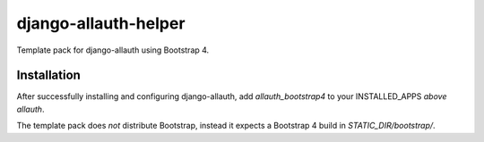 ==========================
django-allauth-helper
==========================

Template pack for django-allauth using Bootstrap 4.

Installation
==============

After successfully installing and configuring django-allauth, add `allauth_bootstrap4` to your INSTALLED_APPS *above* `allauth`.

The template pack does *not* distribute Bootstrap, instead it expects a Bootstrap 4 build in `STATIC_DIR/bootstrap/`. 

